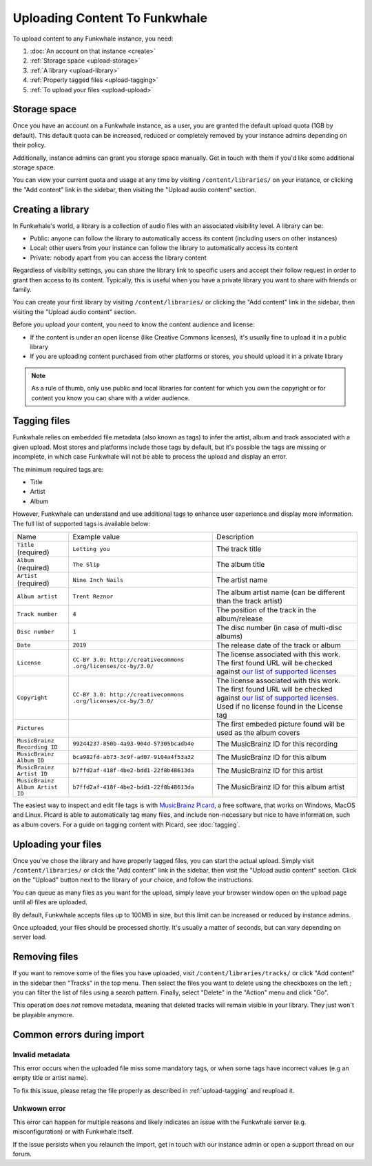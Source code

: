 Uploading Content To Funkwhale
==============================

To upload content to any Funkwhale instance, you need:

1. :doc:`An account on that instance <create>`
2. :ref:`Storage space <upload-storage>`
3. :ref:`A library <upload-library>`
4. :ref:`Properly tagged files <upload-tagging>`
5. :ref:`To upload your files <upload-upload>`

.. _upload-storage:

Storage space
-------------

Once you have an account on a Funkwhale instance, as a user, you are granted the
default upload quota (1GB by default). This default quota can be increased,
reduced or completely removed by your instance admins depending on their policy.

Additionally, instance admins can grant you storage space manually. Get in touch with them
if you'd like some additional storage space.

You can view your current quota and usage at any time by visiting ``/content/libraries/`` on your instance,
or clicking the "Add content" link in the sidebar, then visiting the "Upload audio content" section.

.. _upload-library:

Creating a library
------------------

In Funkwhale's world, a library is a collection of audio files with an associated visibility level. A library can be:

- Public: anyone can follow the library to automatically access its content (including users on other instances)
- Local: other users from your instance can follow the library to automatically access its content
- Private: nobody apart from you can access the library content

Regardless of visibility settings, you can share the library link to specific users
and accept their follow request in order to grant then access to its content. Typically, this
is useful when you have a private library you want to share with friends or family.

You can create your first library by visiting ``/content/libraries/`` or clicking the "Add content" link in the sidebar, then visiting the "Upload audio content" section.

Before you upload your content, you need to know the content audience and license:

- If the content is under an open license (like Creative Commons licenses), it's usually fine to upload it in a public library
- If you are uploading content purchased from other platforms or stores, you should upload it in a private library

.. note::

    As a rule of thumb, only use public and local libraries for content for which you own the copyright or for content you know you can share with a wider audience.

.. _upload-tagging:

Tagging files
-------------

Funkwhale relies on embedded file metadata (also known as tags) to infer the artist,
album and track associated with a given upload. Most stores and platforms include
those tags by default, but it's possible the tags are missing or incomplete, in which case
Funkwhale will not be able to process the upload and display an error.

The minimum required tags are:

- Title
- Artist
- Album

However, Funkwhale can understand and use additional tags to enhance user experience and display more information. The full list of supported tags is available below:

+----------------------------------+--------------------------------------------+---------------------------------------------------------------+
| Name                             | Example value                              | Description                                                   |
+----------------------------------+--------------------------------------------+---------------------------------------------------------------+
| ``Title`` (required)             | ``Letting you``                            | The track title                                               |
|                                  |                                            |                                                               |
+----------------------------------+--------------------------------------------+---------------------------------------------------------------+
| ``Album`` (required)             | ``The Slip``                               | The album title                                               |
|                                  |                                            |                                                               |
+----------------------------------+--------------------------------------------+---------------------------------------------------------------+
| ``Artist`` (required)            | ``Nine Inch Nails``                        | The artist name                                               |
|                                  |                                            |                                                               |
+----------------------------------+--------------------------------------------+---------------------------------------------------------------+
| ``Album artist``                 | ``Trent Reznor``                           | The album artist name (can be different than the track        |
|                                  |                                            | artist)                                                       |
|                                  |                                            |                                                               |
+----------------------------------+--------------------------------------------+---------------------------------------------------------------+
| ``Track number``                 | ``4``                                      | The position of the track in the album/release                |
|                                  |                                            |                                                               |
+----------------------------------+--------------------------------------------+---------------------------------------------------------------+
| ``Disc number``                  | ``1``                                      | The disc number (in case of multi-disc albums)                |
|                                  |                                            |                                                               |
+----------------------------------+--------------------------------------------+---------------------------------------------------------------+
| ``Date``                         | ``2019``                                   | The release date of the track or album                        |
|                                  |                                            |                                                               |
|                                  |                                            |                                                               |
+----------------------------------+--------------------------------------------+---------------------------------------------------------------+
| ``License``                      | ``CC-BY 3.0: http://creativecommons        | The license associated with this work. The first found URL    |
|                                  | .org/licenses/cc-by/3.0/``                 | will be checked against `our list of supported licenses`_     |
|                                  |                                            |                                                               |
+----------------------------------+--------------------------------------------+---------------------------------------------------------------+
| ``Copyright``                    | ``CC-BY 3.0: http://creativecommons        | The license associated with this work. The first found URL    |
|                                  | .org/licenses/cc-by/3.0/``                 | will be checked against `our list of supported licenses`_.    |
|                                  |                                            | Used if no license found in the License tag                   |
|                                  |                                            |                                                               |
+----------------------------------+--------------------------------------------+---------------------------------------------------------------+
| ``Pictures``                     |                                            | The first embeded picture found will be used as the album     |
|                                  |                                            | covers                                                        |
|                                  |                                            |                                                               |
+----------------------------------+--------------------------------------------+---------------------------------------------------------------+
| ``MusicBrainz Recording ID``     | ``99244237-850b-4a93-904d-57305bcadb4e``   | The MusicBrainz ID for this recording                         |
|                                  |                                            |                                                               |
+----------------------------------+--------------------------------------------+---------------------------------------------------------------+
| ``MusicBrainz Album ID``         | ``bca982fd-ab73-3c9f-ad07-9104a4f53a32``   | The MusicBrainz ID for this album                             |
|                                  |                                            |                                                               |
+----------------------------------+--------------------------------------------+---------------------------------------------------------------+
| ``MusicBrainz Artist ID``        | ``b7ffd2af-418f-4be2-bdd1-22f8b48613da``   | The MusicBrainz ID for this artist                            |
|                                  |                                            |                                                               |
+----------------------------------+--------------------------------------------+---------------------------------------------------------------+
| ``MusicBrainz Album Artist ID``  | ``b7ffd2af-418f-4be2-bdd1-22f8b48613da``   | The MusicBrainz ID for this album artist                      |
+----------------------------------+--------------------------------------------+---------------------------------------------------------------+

.. _our list of supported licenses: https://dev.funkwhale.audio/funkwhale/funkwhale/blob/develop/api/tests/music/licenses.json

The easiest way to inspect and edit file tags is with `MusicBrainz Picard <https://picard.musicbrainz.org/>`_, a free
software, that works on Windows, MacOS and Linux. Picard is able to automatically tag many files,
and include non-necessary but nice to have information, such as album covers. For a guide on tagging content with Picard,
see :doc:`tagging`.

.. _upload-upload:

Uploading your files
--------------------

Once you've chose the library and have properly tagged files, you can start the actual upload.
Simply visit ``/content/libraries/`` or click the "Add content" link in the sidebar, then visit the "Upload audio content" section. Click on
the "Upload" button next to the library of your choice, and follow the instructions.

You can queue as many files as you want for the upload, simply leave your browser window open on the upload page
until all files are uploaded.

By default, Funkwhale accepts files up to 100MB in size, but this limit can be increased or reduced
by instance admins.

Once uploaded, your files should be processed shortly. It's usually a matter of seconds, but
can vary depending on server load.

.. _upload-remove:

Removing files
--------------

If you want to remove some of the files you have uploaded, visit ``/content/libraries/tracks/`` or click "Add content" in the sidebar then "Tracks" in the top menu.
Then select the files you want to delete using the checkboxes on the left ; you can filter the list of files using a search pattern.
Finally, select "Delete" in the "Action" menu and click "Go".

This operation does *not* remove metadata, meaning that deleted tracks will remain visible in your library. They just won't be playable anymore.


Common errors during import
---------------------------

.. _invalid_metadata:

Invalid metadata
::::::::::::::::

This error occurs when the uploaded file miss some mandatory tags, or when some tags have
incorrect values (e.g an empty title or artist name).

To fix this issue, please retag the file properly as described in :ref:`upload-tagging`
and reupload it.


.. _unknown_error:

Unkwown error
:::::::::::::

This error can happen for multiple reasons and likely indicates an issue with the Funkwhale
server (e.g. misconfiguration) or with Funkwhale itself.

If the issue persists when you relaunch the import, get in touch with our instance admin
or open a support thread on our forum.
